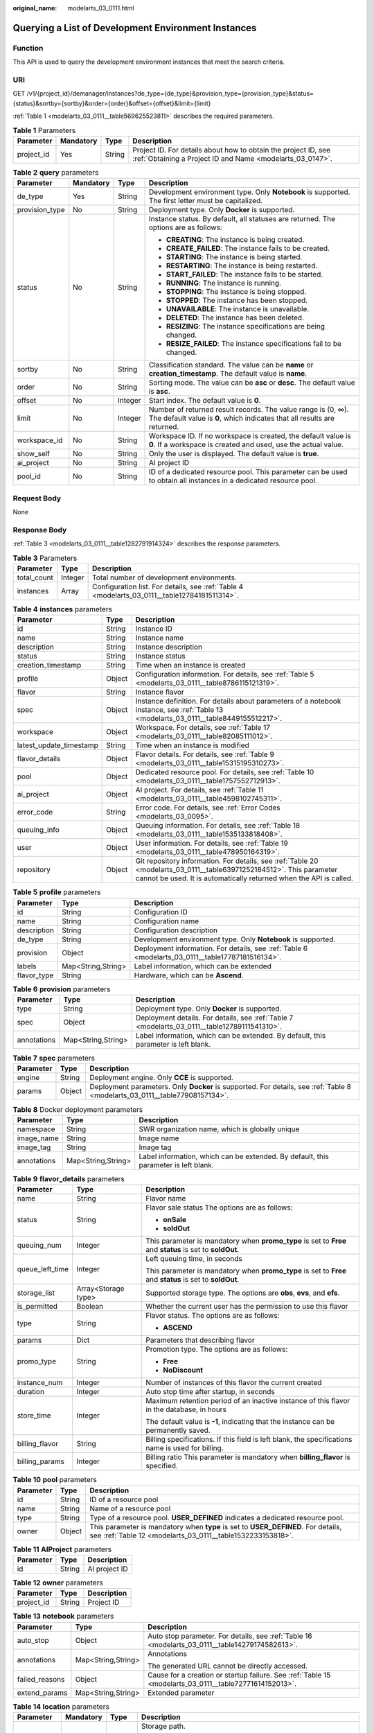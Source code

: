 :original_name: modelarts_03_0111.html

.. _modelarts_03_0111:

Querying a List of Development Environment Instances
====================================================

Function
--------

This API is used to query the development environment instances that meet the search criteria.

URI
---

GET /v1/{project_id}/demanager/instances?de_type={de_type}&provision_type={provision_type}&status={status}&sortby={sortby}&order={order}&offset={offset}&limit={limit}

:ref:`Table 1 <modelarts_03_0111__table569625523811>` describes the required parameters.

.. _modelarts_03_0111__table569625523811:

.. table:: **Table 1** Parameters

   +------------+-----------+--------+-----------------------------------------------------------------------------------------------------------------------------+
   | Parameter  | Mandatory | Type   | Description                                                                                                                 |
   +============+===========+========+=============================================================================================================================+
   | project_id | Yes       | String | Project ID. For details about how to obtain the project ID, see :ref:`Obtaining a Project ID and Name <modelarts_03_0147>`. |
   +------------+-----------+--------+-----------------------------------------------------------------------------------------------------------------------------+

.. table:: **Table 2** **query** parameters

   +-----------------+-----------------+-----------------+------------------------------------------------------------------------------------------------------------------------------------------+
   | Parameter       | Mandatory       | Type            | Description                                                                                                                              |
   +=================+=================+=================+==========================================================================================================================================+
   | de_type         | Yes             | String          | Development environment type. Only **Notebook** is supported. The first letter must be capitalized.                                      |
   +-----------------+-----------------+-----------------+------------------------------------------------------------------------------------------------------------------------------------------+
   | provision_type  | No              | String          | Deployment type. Only **Docker** is supported.                                                                                           |
   +-----------------+-----------------+-----------------+------------------------------------------------------------------------------------------------------------------------------------------+
   | status          | No              | String          | Instance status. By default, all statuses are returned. The options are as follows:                                                      |
   |                 |                 |                 |                                                                                                                                          |
   |                 |                 |                 | -  **CREATING**: The instance is being created.                                                                                          |
   |                 |                 |                 | -  **CREATE_FAILED**: The instance fails to be created.                                                                                  |
   |                 |                 |                 | -  **STARTING**: The instance is being started.                                                                                          |
   |                 |                 |                 | -  **RESTARTING**: The instance is being restarted.                                                                                      |
   |                 |                 |                 | -  **START_FAILED**: The instance fails to be started.                                                                                   |
   |                 |                 |                 | -  **RUNNING**: The instance is running.                                                                                                 |
   |                 |                 |                 | -  **STOPPING**: The instance is being stopped.                                                                                          |
   |                 |                 |                 | -  **STOPPED**: The instance has been stopped.                                                                                           |
   |                 |                 |                 | -  **UNAVAILABLE**: The instance is unavailable.                                                                                         |
   |                 |                 |                 | -  **DELETED**: The instance has been deleted.                                                                                           |
   |                 |                 |                 | -  **RESIZING**: The instance specifications are being changed.                                                                          |
   |                 |                 |                 | -  **RESIZE_FAILED**: The instance specifications fail to be changed.                                                                    |
   +-----------------+-----------------+-----------------+------------------------------------------------------------------------------------------------------------------------------------------+
   | sortby          | No              | String          | Classification standard. The value can be **name** or **creation_timestamp**. The default value is **name**.                             |
   +-----------------+-----------------+-----------------+------------------------------------------------------------------------------------------------------------------------------------------+
   | order           | No              | String          | Sorting mode. The value can be **asc** or **desc**. The default value is **asc**.                                                        |
   +-----------------+-----------------+-----------------+------------------------------------------------------------------------------------------------------------------------------------------+
   | offset          | No              | Integer         | Start index. The default value is **0**.                                                                                                 |
   +-----------------+-----------------+-----------------+------------------------------------------------------------------------------------------------------------------------------------------+
   | limit           | No              | Integer         | Number of returned result records. The value range is (0, ∞). The default value is **0**, which indicates that all results are returned. |
   +-----------------+-----------------+-----------------+------------------------------------------------------------------------------------------------------------------------------------------+
   | workspace_id    | No              | String          | Workspace ID. If no workspace is created, the default value is **0**. If a workspace is created and used, use the actual value.          |
   +-----------------+-----------------+-----------------+------------------------------------------------------------------------------------------------------------------------------------------+
   | show_self       | No              | String          | Only the user is displayed. The default value is **true**.                                                                               |
   +-----------------+-----------------+-----------------+------------------------------------------------------------------------------------------------------------------------------------------+
   | ai_project      | No              | String          | AI project ID                                                                                                                            |
   +-----------------+-----------------+-----------------+------------------------------------------------------------------------------------------------------------------------------------------+
   | pool_id         | No              | String          | ID of a dedicated resource pool. This parameter can be used to obtain all instances in a dedicated resource pool.                        |
   +-----------------+-----------------+-----------------+------------------------------------------------------------------------------------------------------------------------------------------+

Request Body
------------

None

Response Body
-------------

:ref:`Table 3 <modelarts_03_0111__table1282791914324>` describes the response parameters.

.. _modelarts_03_0111__table1282791914324:

.. table:: **Table 3** Parameters

   +-------------+---------+-----------------------------------------------------------------------------------------------+
   | Parameter   | Type    | Description                                                                                   |
   +=============+=========+===============================================================================================+
   | total_count | Integer | Total number of development environments.                                                     |
   +-------------+---------+-----------------------------------------------------------------------------------------------+
   | instances   | Array   | Configuration list. For details, see :ref:`Table 4 <modelarts_03_0111__table12784181511314>`. |
   +-------------+---------+-----------------------------------------------------------------------------------------------+

.. _modelarts_03_0111__table12784181511314:

.. table:: **Table 4** **instances** parameters

   +-------------------------+--------+--------------------------------------------------------------------------------------------------------------------------------------------------------------------------------------------+
   | Parameter               | Type   | Description                                                                                                                                                                                |
   +=========================+========+============================================================================================================================================================================================+
   | id                      | String | Instance ID                                                                                                                                                                                |
   +-------------------------+--------+--------------------------------------------------------------------------------------------------------------------------------------------------------------------------------------------+
   | name                    | String | Instance name                                                                                                                                                                              |
   +-------------------------+--------+--------------------------------------------------------------------------------------------------------------------------------------------------------------------------------------------+
   | description             | String | Instance description                                                                                                                                                                       |
   +-------------------------+--------+--------------------------------------------------------------------------------------------------------------------------------------------------------------------------------------------+
   | status                  | String | Instance status                                                                                                                                                                            |
   +-------------------------+--------+--------------------------------------------------------------------------------------------------------------------------------------------------------------------------------------------+
   | creation_timestamp      | String | Time when an instance is created                                                                                                                                                           |
   +-------------------------+--------+--------------------------------------------------------------------------------------------------------------------------------------------------------------------------------------------+
   | profile                 | Object | Configuration information. For details, see :ref:`Table 5 <modelarts_03_0111__table8786115121319>`.                                                                                        |
   +-------------------------+--------+--------------------------------------------------------------------------------------------------------------------------------------------------------------------------------------------+
   | flavor                  | String | Instance flavor                                                                                                                                                                            |
   +-------------------------+--------+--------------------------------------------------------------------------------------------------------------------------------------------------------------------------------------------+
   | spec                    | Object | Instance definition. For details about parameters of a notebook instance, see :ref:`Table 13 <modelarts_03_0111__table8449155512217>`.                                                     |
   +-------------------------+--------+--------------------------------------------------------------------------------------------------------------------------------------------------------------------------------------------+
   | workspace               | Object | Workspace. For details, see :ref:`Table 17 <modelarts_03_0111__table82085111012>`.                                                                                                         |
   +-------------------------+--------+--------------------------------------------------------------------------------------------------------------------------------------------------------------------------------------------+
   | latest_update_timestamp | String | Time when an instance is modified                                                                                                                                                          |
   +-------------------------+--------+--------------------------------------------------------------------------------------------------------------------------------------------------------------------------------------------+
   | flavor_details          | Object | Flavor details. For details, see :ref:`Table 9 <modelarts_03_0111__table15315195310273>`.                                                                                                  |
   +-------------------------+--------+--------------------------------------------------------------------------------------------------------------------------------------------------------------------------------------------+
   | pool                    | Object | Dedicated resource pool. For details, see :ref:`Table 10 <modelarts_03_0111__table1757552712913>`.                                                                                         |
   +-------------------------+--------+--------------------------------------------------------------------------------------------------------------------------------------------------------------------------------------------+
   | ai_project              | Object | AI project. For details, see :ref:`Table 11 <modelarts_03_0111__table4598102745311>`.                                                                                                      |
   +-------------------------+--------+--------------------------------------------------------------------------------------------------------------------------------------------------------------------------------------------+
   | error_code              | String | Error code. For details, see :ref:`Error Codes <modelarts_03_0095>`.                                                                                                                       |
   +-------------------------+--------+--------------------------------------------------------------------------------------------------------------------------------------------------------------------------------------------+
   | queuing_info            | Object | Queuing information. For details, see :ref:`Table 18 <modelarts_03_0111__table1535133818408>`.                                                                                             |
   +-------------------------+--------+--------------------------------------------------------------------------------------------------------------------------------------------------------------------------------------------+
   | user                    | Object | User information. For details, see :ref:`Table 19 <modelarts_03_0111__table478950164319>`.                                                                                                 |
   +-------------------------+--------+--------------------------------------------------------------------------------------------------------------------------------------------------------------------------------------------+
   | repository              | Object | Git repository information. For details, see :ref:`Table 20 <modelarts_03_0111__table63971252184512>`. This parameter cannot be used. It is automatically returned when the API is called. |
   +-------------------------+--------+--------------------------------------------------------------------------------------------------------------------------------------------------------------------------------------------+

.. _modelarts_03_0111__table8786115121319:

.. table:: **Table 5** **profile** parameters

   +-------------+--------------------+---------------------------------------------------------------------------------------------------+
   | Parameter   | Type               | Description                                                                                       |
   +=============+====================+===================================================================================================+
   | id          | String             | Configuration ID                                                                                  |
   +-------------+--------------------+---------------------------------------------------------------------------------------------------+
   | name        | String             | Configuration name                                                                                |
   +-------------+--------------------+---------------------------------------------------------------------------------------------------+
   | description | String             | Configuration description                                                                         |
   +-------------+--------------------+---------------------------------------------------------------------------------------------------+
   | de_type     | String             | Development environment type. Only **Notebook** is supported.                                     |
   +-------------+--------------------+---------------------------------------------------------------------------------------------------+
   | provision   | Object             | Deployment information. For details, see :ref:`Table 6 <modelarts_03_0111__table17787181516134>`. |
   +-------------+--------------------+---------------------------------------------------------------------------------------------------+
   | labels      | Map<String,String> | Label information, which can be extended                                                          |
   +-------------+--------------------+---------------------------------------------------------------------------------------------------+
   | flavor_type | String             | Hardware, which can be **Ascend**.                                                                |
   +-------------+--------------------+---------------------------------------------------------------------------------------------------+

.. _modelarts_03_0111__table17787181516134:

.. table:: **Table 6** **provision** parameters

   +-------------+--------------------+-----------------------------------------------------------------------------------------------+
   | Parameter   | Type               | Description                                                                                   |
   +=============+====================+===============================================================================================+
   | type        | String             | Deployment type. Only **Docker** is supported.                                                |
   +-------------+--------------------+-----------------------------------------------------------------------------------------------+
   | spec        | Object             | Deployment details. For details, see :ref:`Table 7 <modelarts_03_0111__table12789111541310>`. |
   +-------------+--------------------+-----------------------------------------------------------------------------------------------+
   | annotations | Map<String,String> | Label information, which can be extended. By default, this parameter is left blank.           |
   +-------------+--------------------+-----------------------------------------------------------------------------------------------+

.. _modelarts_03_0111__table12789111541310:

.. table:: **Table 7** **spec** parameters

   +-----------+--------+-----------------------------------------------------------------------------------------------------------------------------+
   | Parameter | Type   | Description                                                                                                                 |
   +===========+========+=============================================================================================================================+
   | engine    | String | Deployment engine. Only **CCE** is supported.                                                                               |
   +-----------+--------+-----------------------------------------------------------------------------------------------------------------------------+
   | params    | Object | Deployment parameters. Only **Docker** is supported. For details, see :ref:`Table 8 <modelarts_03_0111__table77908157134>`. |
   +-----------+--------+-----------------------------------------------------------------------------------------------------------------------------+

.. _modelarts_03_0111__table77908157134:

.. table:: **Table 8** Docker deployment parameters

   +-------------+--------------------+-------------------------------------------------------------------------------------+
   | Parameter   | Type               | Description                                                                         |
   +=============+====================+=====================================================================================+
   | namespace   | String             | SWR organization name, which is globally unique                                     |
   +-------------+--------------------+-------------------------------------------------------------------------------------+
   | image_name  | String             | Image name                                                                          |
   +-------------+--------------------+-------------------------------------------------------------------------------------+
   | image_tag   | String             | Image tag                                                                           |
   +-------------+--------------------+-------------------------------------------------------------------------------------+
   | annotations | Map<String,String> | Label information, which can be extended. By default, this parameter is left blank. |
   +-------------+--------------------+-------------------------------------------------------------------------------------+

.. _modelarts_03_0111__table15315195310273:

.. table:: **Table 9** **flavor_details** parameters

   +-----------------------+-----------------------+----------------------------------------------------------------------------------------------------------+
   | Parameter             | Type                  | Description                                                                                              |
   +=======================+=======================+==========================================================================================================+
   | name                  | String                | Flavor name                                                                                              |
   +-----------------------+-----------------------+----------------------------------------------------------------------------------------------------------+
   | status                | String                | Flavor sale status The options are as follows:                                                           |
   |                       |                       |                                                                                                          |
   |                       |                       | -  **onSale**                                                                                            |
   |                       |                       | -  **soldOut**                                                                                           |
   +-----------------------+-----------------------+----------------------------------------------------------------------------------------------------------+
   | queuing_num           | Integer               | This parameter is mandatory when **promo_type** is set to **Free** and **status** is set to **soldOut**. |
   +-----------------------+-----------------------+----------------------------------------------------------------------------------------------------------+
   | queue_left_time       | Integer               | Left queuing time, in seconds                                                                            |
   |                       |                       |                                                                                                          |
   |                       |                       | This parameter is mandatory when **promo_type** is set to **Free** and **status** is set to **soldOut**. |
   +-----------------------+-----------------------+----------------------------------------------------------------------------------------------------------+
   | storage_list          | Array<Storage type>   | Supported storage type. The options are **obs**, **evs**, and **efs**.                                   |
   +-----------------------+-----------------------+----------------------------------------------------------------------------------------------------------+
   | is_permitted          | Boolean               | Whether the current user has the permission to use this flavor                                           |
   +-----------------------+-----------------------+----------------------------------------------------------------------------------------------------------+
   | type                  | String                | Flavor status. The options are as follows:                                                               |
   |                       |                       |                                                                                                          |
   |                       |                       | -  **ASCEND**                                                                                            |
   +-----------------------+-----------------------+----------------------------------------------------------------------------------------------------------+
   | params                | Dict                  | Parameters that describing flavor                                                                        |
   +-----------------------+-----------------------+----------------------------------------------------------------------------------------------------------+
   | promo_type            | String                | Promotion type. The options are as follows:                                                              |
   |                       |                       |                                                                                                          |
   |                       |                       | -  **Free**                                                                                              |
   |                       |                       | -  **NoDiscount**                                                                                        |
   +-----------------------+-----------------------+----------------------------------------------------------------------------------------------------------+
   | instance_num          | Integer               | Number of instances of this flavor the current created                                                   |
   +-----------------------+-----------------------+----------------------------------------------------------------------------------------------------------+
   | duration              | Integer               | Auto stop time after startup, in seconds                                                                 |
   +-----------------------+-----------------------+----------------------------------------------------------------------------------------------------------+
   | store_time            | Integer               | Maximum retention period of an inactive instance of this flavor in the database, in hours                |
   |                       |                       |                                                                                                          |
   |                       |                       | The default value is **-1**, indicating that the instance can be permanently saved.                      |
   +-----------------------+-----------------------+----------------------------------------------------------------------------------------------------------+
   | billing_flavor        | String                | Billing specifications. If this field is left blank, the specifications name is used for billing.        |
   +-----------------------+-----------------------+----------------------------------------------------------------------------------------------------------+
   | billing_params        | Integer               | Billing ratio This parameter is mandatory when **billing_flavor** is specified.                          |
   +-----------------------+-----------------------+----------------------------------------------------------------------------------------------------------+

.. _modelarts_03_0111__table1757552712913:

.. table:: **Table 10** **pool** parameters

   +-----------+--------+-------------------------------------------------------------------------------------------------------------------------------------------------+
   | Parameter | Type   | Description                                                                                                                                     |
   +===========+========+=================================================================================================================================================+
   | id        | String | ID of a resource pool                                                                                                                           |
   +-----------+--------+-------------------------------------------------------------------------------------------------------------------------------------------------+
   | name      | String | Name of a resource pool                                                                                                                         |
   +-----------+--------+-------------------------------------------------------------------------------------------------------------------------------------------------+
   | type      | String | Type of a resource pool. **USER_DEFINED** indicates a dedicated resource pool.                                                                  |
   +-----------+--------+-------------------------------------------------------------------------------------------------------------------------------------------------+
   | owner     | Object | This parameter is mandatory when **type** is set to **USER_DEFINED**. For details, see :ref:`Table 12 <modelarts_03_0111__table1532233153818>`. |
   +-----------+--------+-------------------------------------------------------------------------------------------------------------------------------------------------+

.. _modelarts_03_0111__table4598102745311:

.. table:: **Table 11** **AIProject** parameters

   ========= ====== =============
   Parameter Type   Description
   ========= ====== =============
   id        String AI project ID
   ========= ====== =============

.. _modelarts_03_0111__table1532233153818:

.. table:: **Table 12** **owner** parameters

   ========== ====== ===========
   Parameter  Type   Description
   ========== ====== ===========
   project_id String Project ID
   ========== ====== ===========

.. _modelarts_03_0111__table8449155512217:

.. table:: **Table 13** **notebook** parameters

   +-----------------------+-----------------------+--------------------------------------------------------------------------------------------------------+
   | Parameter             | Type                  | Description                                                                                            |
   +=======================+=======================+========================================================================================================+
   | auto_stop             | Object                | Auto stop parameter. For details, see :ref:`Table 16 <modelarts_03_0111__table14279174582613>`.        |
   +-----------------------+-----------------------+--------------------------------------------------------------------------------------------------------+
   | annotations           | Map<String,String>    | Annotations                                                                                            |
   |                       |                       |                                                                                                        |
   |                       |                       | The generated URL cannot be directly accessed.                                                         |
   +-----------------------+-----------------------+--------------------------------------------------------------------------------------------------------+
   | failed_reasons        | Object                | Cause for a creation or startup failure. See :ref:`Table 15 <modelarts_03_0111__table72771614152013>`. |
   +-----------------------+-----------------------+--------------------------------------------------------------------------------------------------------+
   | extend_params         | Map<String,String>    | Extended parameter                                                                                     |
   +-----------------------+-----------------------+--------------------------------------------------------------------------------------------------------+

.. table:: **Table 14** **location** parameters

   +-----------------+-----------------+-----------------+---------------------------------------------------------------------------------------------------------------------------------------------------------------------------------------------------------------------------------------------+
   | Parameter       | Mandatory       | Type            | Description                                                                                                                                                                                                                                 |
   +=================+=================+=================+=============================================================================================================================================================================================================================================+
   | path            | No              | String          | Storage path.                                                                                                                                                                                                                               |
   |                 |                 |                 |                                                                                                                                                                                                                                             |
   |                 |                 |                 | -  If **type** is set to **obs**, this parameter is mandatory. The value must be a valid OBS bucket path and end with a slash (/). The value must be a specific directory in an OBS bucket rather than the root directory of an OBS bucket. |
   +-----------------+-----------------+-----------------+---------------------------------------------------------------------------------------------------------------------------------------------------------------------------------------------------------------------------------------------+
   | volume_size     | No              | Integer         | If **type** is set to **obs**, this parameter does not need to be set.                                                                                                                                                                      |
   +-----------------+-----------------+-----------------+---------------------------------------------------------------------------------------------------------------------------------------------------------------------------------------------------------------------------------------------+

.. _modelarts_03_0111__table72771614152013:

.. table:: **Table 15** **failed_reasons** parameters

   ========= ================== =============
   Parameter Type               Description
   ========= ================== =============
   code      String             Error code
   message   String             Error message
   detail    Map<String,String> Error details
   ========= ================== =============

.. _modelarts_03_0111__table14279174582613:

.. table:: **Table 16** **auto_stop** parameters

   +----------------+---------+---------------------------------------------------------------------------------------+
   | Parameter      | Type    | Description                                                                           |
   +================+=========+=======================================================================================+
   | enable         | Boolean | Whether to enable the auto stop function                                              |
   +----------------+---------+---------------------------------------------------------------------------------------+
   | duration       | Integer | Running duration, in seconds                                                          |
   +----------------+---------+---------------------------------------------------------------------------------------+
   | prompt         | Boolean | Whether to display a prompt again. This parameter is provided for the console to use. |
   +----------------+---------+---------------------------------------------------------------------------------------+
   | stop_timestamp | Integer | Time when the instance stops. The value is a 13-digit timestamp.                      |
   +----------------+---------+---------------------------------------------------------------------------------------+
   | remain_time    | Integer | Remaining time before actual stop, in seconds                                         |
   +----------------+---------+---------------------------------------------------------------------------------------+

.. _modelarts_03_0111__table82085111012:

.. table:: **Table 17** **workspace** parameters

   ========= ====== ============
   Parameter Type   Description
   ========= ====== ============
   id        String Workspace ID
   ========= ====== ============

.. _modelarts_03_0111__table1535133818408:

.. table:: **Table 18** **queuing_info** parameters

   +-----------------------+-----------------------+-------------------------------------------------------------------------------------------------------------------------------------------------------------------+
   | Parameter             | Type                  | Description                                                                                                                                                       |
   +=======================+=======================+===================================================================================================================================================================+
   | id                    | String                | Instance ID                                                                                                                                                       |
   +-----------------------+-----------------------+-------------------------------------------------------------------------------------------------------------------------------------------------------------------+
   | name                  | String                | Instance name                                                                                                                                                     |
   +-----------------------+-----------------------+-------------------------------------------------------------------------------------------------------------------------------------------------------------------+
   | de_type               | String                | Development environment type. By default, all types are returned.                                                                                                 |
   |                       |                       |                                                                                                                                                                   |
   |                       |                       | Only **Notebook** is supported.                                                                                                                                   |
   +-----------------------+-----------------------+-------------------------------------------------------------------------------------------------------------------------------------------------------------------+
   | flavor                | String                | Instance flavor. By default, all types are returned.                                                                                                              |
   +-----------------------+-----------------------+-------------------------------------------------------------------------------------------------------------------------------------------------------------------+
   | flavor_details        | Object                | Flavor details, which display the flavor information and whether the flavor is sold out For details, see :ref:`Table 9 <modelarts_03_0111__table15315195310273>`. |
   +-----------------------+-----------------------+-------------------------------------------------------------------------------------------------------------------------------------------------------------------+
   | status                | String                | Instance status. By default, all statuses are returned, including:                                                                                                |
   |                       |                       |                                                                                                                                                                   |
   |                       |                       | -  **CREATE_QUEUING**                                                                                                                                             |
   |                       |                       | -  **START_QUEUING**                                                                                                                                              |
   +-----------------------+-----------------------+-------------------------------------------------------------------------------------------------------------------------------------------------------------------+
   | begin_timestamp       | Integer               | Time when an instance starts queuing. The value is a 13-digit timestamp.                                                                                          |
   +-----------------------+-----------------------+-------------------------------------------------------------------------------------------------------------------------------------------------------------------+
   | remain_time           | Integer               | Left queuing time, in seconds                                                                                                                                     |
   +-----------------------+-----------------------+-------------------------------------------------------------------------------------------------------------------------------------------------------------------+
   | end_timestamp         | Integer               | Time when an instance completes queuing. The value is a 13-digit timestamp.                                                                                       |
   +-----------------------+-----------------------+-------------------------------------------------------------------------------------------------------------------------------------------------------------------+
   | rank                  | Integer               | Ranking of an instance in a queue                                                                                                                                 |
   +-----------------------+-----------------------+-------------------------------------------------------------------------------------------------------------------------------------------------------------------+

.. _modelarts_03_0111__table478950164319:

.. table:: **Table 19** **user** parameters

   ========= ====== ===========
   Parameter Type   Description
   ========= ====== ===========
   id        String User ID
   name      String Username
   ========= ====== ===========

.. _modelarts_03_0111__table63971252184512:

.. table:: **Table 20** **repository** parameters

   +-----------------+--------+---------------------------------------------------------------------------------------------------------+
   | Parameter       | Type   | Description                                                                                             |
   +=================+========+=========================================================================================================+
   | id              | String | Repository ID                                                                                           |
   +-----------------+--------+---------------------------------------------------------------------------------------------------------+
   | branch          | String | Repository branch                                                                                       |
   +-----------------+--------+---------------------------------------------------------------------------------------------------------+
   | user_name       | String | Repository username                                                                                     |
   +-----------------+--------+---------------------------------------------------------------------------------------------------------+
   | user_email      | String | Repository user mailbox                                                                                 |
   +-----------------+--------+---------------------------------------------------------------------------------------------------------+
   | type            | String | Repository type. The options are **CodeClub** and **GitHub**.                                           |
   +-----------------+--------+---------------------------------------------------------------------------------------------------------+
   | connection_info | Object | Repository link information. For details, see :ref:`Table 21 <modelarts_03_0111__table13487192116490>`. |
   +-----------------+--------+---------------------------------------------------------------------------------------------------------+

.. _modelarts_03_0111__table13487192116490:

.. table:: **Table 21** **connection_info** parameters

   +------------+--------+---------------------------------------------------------------------------------------------------+
   | Parameter  | Type   | Description                                                                                       |
   +============+========+===================================================================================================+
   | protocol   | String | Repository link protocol. The options are **ssh** and **https**.                                  |
   +------------+--------+---------------------------------------------------------------------------------------------------+
   | url        | String | Repository link address                                                                           |
   +------------+--------+---------------------------------------------------------------------------------------------------+
   | credential | Object | Certificate information. For details, see :ref:`Table 22 <modelarts_03_0111__table970685216555>`. |
   +------------+--------+---------------------------------------------------------------------------------------------------+

.. _modelarts_03_0111__table970685216555:

.. table:: **Table 22** **credential** parameters

   =============== ====== =======================
   Parameter       Type   Description
   =============== ====== =======================
   ssh_private_key String SSH private certificate
   access_token    String OAuth token of GitHub
   =============== ====== =======================

Samples
-------

The following shows how to query the list of Notebook development environments.

-  Sample request

   .. code-block:: text

      GET https://endpoint/v1/{project_id}/demanager/instances?de_type=Notebook

-  Successful sample response

   .. code-block::

      {
        "instances": [
          {
            "ai_project": {
              "id": "default-ai-project"
            },
            "creation_timestamp": "1614669154682",
            "description": "",
            "flavor": "modelarts.kat1.xlarge",
            "flavor_details": {
              "name": "modelarts.kat1.xlarge",
              "params": {
                "CPU": 24,
                "NPU": 1,
                "graphics_memory": "32GiB",
                "memory": "96GiB",
                "type": "Ascend 910"
              },
              "status": "onSale",
              "storage_list": [
                "obs",
                "efs"
              ],
              "type": "Ascend"
            },
            "id": "DE-a970f5d4-7b26-11eb-91ca-0255ac10003b",
            "latest_update_timestamp": "1614669154682",
            "name": "notebook-d115",
            "profile": {
              "de_type": "Notebook",
              "description": "Ascend 910, python 3.7/3.6 for notebook",
              "flavor_type": "Ascend",
              "id": "efa847c0-7359-11eb-b34f-0255ac100057",
              "name": "Ascend-Powered-Engine 1.0 (python3)",
              "provision": {
                "annotations": {
                  "category": "Ascend-Powered-Engine 1.0 (Python3)",
                  "type": "system"
                },
                "spec": {
                  "engine": "CCE",
                  "params": {
                    "annotations": null,
                    "image_name": "mul-kernel-d910-arm-cp37",
                    "image_tag": "3.1.0-c76-2-test",
                    "namespace": "atelier"
                  }
                },
                "type": "Docker"
              }
            },
            "spec": {
              "annotations": {
                "target_domain": "https://notebook-modelarts.xxx-222.pcl.ac.cn",
                "url": "https://10.176.46.12:32000/modelarts/internal/hub/notebook/user/DE-a970f5d4-7b26-11eb-91ca-0255ac10003b"
              },
              "auto_stop": {
                "duration": 3600,
                "enable": true,
                "prompt": true,
                "remain_time": 3465,
                "stop_timestamp": 1614672767697
              },
              "extend_params": null,
              "extend_storage": null,
              "failed_reasons": null,
              "repository": null,
              "storage": {
                "location": {
                  "path": "/aaaaaaaaa/output/"
                },
                "type": "obs"
              }
            },
            "status": "RUNNING",
            "user": {
              "id": "f3779708b547462dbca12a70555d0690",
              "name": "modelarts_manage_admin"
            },
            "workspace": {
              "id": "0"
            }
          },
          {
            "ai_project": {
              "id": "default-ai-project"
            },
            "creation_timestamp": "1614597367550",
            "description": "",
            "flavor": "modelarts.kat1.xlarge",
            "flavor_details": {
              "name": "modelarts.kat1.xlarge",
              "params": {
                "CPU": 24,
                "NPU": 1,
                "graphics_memory": "32GiB",
                "memory": "96GiB",
                "type": "Ascend 910"
              },
              "status": "onSale",
              "storage_list": [
                "obs",
                "efs"
              ],
              "type": "Ascend"
            },
            "id": "DE-84f9df4c-7a7f-11eb-9246-0255ac10003b",
            "latest_update_timestamp": "1614598035546",
            "name": "notebook-1282",
            "profile": {
              "de_type": "Notebook",
              "description": "Ascend 910, python 3.7/3.6 for notebook",
              "flavor_type": "Ascend",
              "id": "efa847c0-7359-11eb-b34f-0255ac100057",
              "name": "Ascend-Powered-Engine 1.0 (python3)",
              "provision": {
                "annotations": {
                  "category": "Ascend-Powered-Engine 1.0 (Python3)",
                  "type": "system"
                },
                "spec": {
                  "engine": "CCE",
                  "params": {
                    "annotations": null,
                    "image_name": "mul-kernel-d910-arm-cp37",
                    "image_tag": "3.1.0-c76-2-test",
                    "namespace": "atelier"
                  }
                },
                "type": "Docker"
              }
            },
            "spec": {
              "annotations": {
                "target_domain": "https://notebook-modelarts.xxx-222.pcl.ac.cn",
                "url": ""
              },
              "auto_stop": {
                "duration": 3600,
                "enable": true,
                "prompt": true
              },
              "extend_params": null,
              "extend_storage": null,
              "failed_reasons": null,
              "repository": null,
              "storage": {
                "location": {
                  "path": "/aaaaaaaaa/input/"
                },
                "type": "obs"
              }
            },
            "status": "STOPPED",
            "user": {
              "id": "f3779708b547462dbca12a70555d0690",
              "name": "modelarts_manage_admin"
            },
            "workspace": {
              "id": "0"
            }
          }
        ],
        "total_count": 2
      }

Status Code
-----------

For details about the status code, see :ref:`Status Code <modelarts_03_0094>`.

